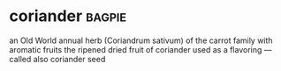 * coriander :bagpie:
an Old World annual herb (Coriandrum sativum) of the carrot family with aromatic fruits
the ripened dried fruit of coriander used as a flavoring —called also coriander seed
